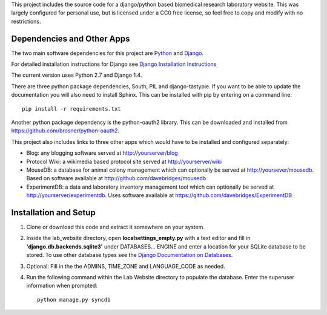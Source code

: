 This project includes the source code for a django/python based biomedical research laboratory website.  This was largely configured for personal use, but is licensed under a CC0 free license, so feel free to copy and modify with no restrictions.


Dependencies and Other Apps
===========================
The two main software dependencies for this project are `Python <http://www.python.org/>`_ and `Django <http://djangoproject.org>`_.  

For detailed installation instructions for Django see `Django Installation Instructions <https://docs.djangoproject.com/en/1.4/topics/install/>`_

The current version uses Python 2.7 and Django 1.4.  

There are three python package dependencies, South, PIL and django-tastypie.  If you want to be able to update the documentation you will also need to install Sphinx.  This can be installed with pip by entering on a command line:: 

    pip install -r requirements.txt
    
Another python package dependency is the python-oauth2 library.  This can be downloaded and installed from https://github.com/brosner/python-oauth2.

This project also includes links to three other apps which would have to be installed and configured separately:

* Blog: any blogging software served at http://yourserver/blog
* Protocol Wiki: a wikimedia based protocol site served at http://yourserver/wiki
* MouseDB: a database for animal colony management which can optionally be served at http://yoursever/mousedb.  Based on software available at http://github.com/davebridges/mousedb
* ExperimentDB: a data and laboratory inventory management tool which can optionally be served at http://yourserver/experimentdb.  Uses software available at https://github.com/davebridges/ExperimentDB

Installation and Setup
======================
1. Clone or download this code and extract it somewhere on your system.
2. Inside the lab_website directory, open **localsettings_empty.py** with a text editor and fill in **'django.db.backends.sqlite3'** under DATABASES... ENGINE and enter a location for your SQLite database to be stored.  To use other database types see the `Django Documentation on Databases <https://docs.djangoproject.com/en/1.4/ref/databases/>`_.
3. Optional:  Fill in the the ADMINS, TIME_ZONE and LANGUAGE_CODE as needed.
4. Run the following command within the Lab Website directory to populate the database.  Enter the superuser information when prompted::

    python manage.py syncdb